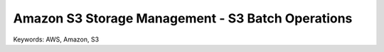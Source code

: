 Amazon S3 Storage Management - S3 Batch Operations
==============================================================================
Keywords: AWS, Amazon, S3
